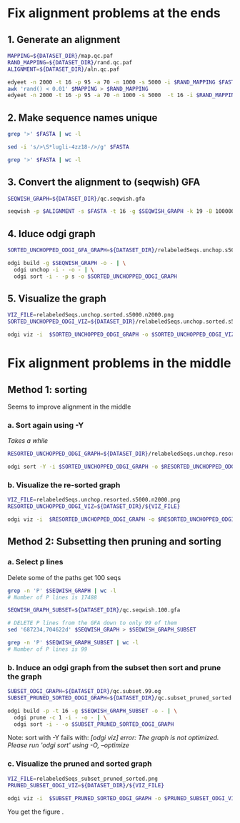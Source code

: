 #+STARTUP: overview

* Fix alignment problems at the ends
** 1. Generate an alignment
#+BEGIN_SRC bash
MAPPING=${DATASET_DIR}/map.qc.paf
RAND_MAPPING=${DATASET_DIR}/rand.qc.paf
ALIGNMENT=${DATASET_DIR}/aln.qc.paf

edyeet -n 2000 -t 16 -p 95 -a 70 -n 1000 -s 5000 -i $RAND_MAPPING $FASTA $FASTA > $MAPPING
awk 'rand() < 0.01' $MAPPING > $RAND_MAPPING
edyeet -n 2000 -t 16 -p 95 -a 70 -n 1000 -s 5000  -t 16 -i $RAND_MAPPING  $FASTA $FASTA > $ALIGNMENT
#+END_SRC

** 2. Make sequence names unique
#+BEGIN_SRC bash
grep '>' $FASTA | wc -l

sed -i 's/>\S*lugli-4zz18-/>/g' $FASTA

grep '>' $FASTA | wc -l
#+END_SRC

** 3. Convert the alignment to (seqwish) GFA
#+BEGIN_SRC bash
SEQWISH_GRAPH=${DATASET_DIR}/qc.seqwish.gfa

seqwish -p $ALIGNMENT -s $FASTA -t 16 -g $SEQWISH_GRAPH -k 19 -B 1000000 -P
#+END_SRC

** 4. Iduce odgi graph
#+BEGIN_SRC bash
SORTED_UNCHOPPED_ODGI_GFA_GRAPH=${DATASET_DIR}/relabeledSeqs.unchop.s5000.n2000.sorted.gfa

odgi build -g $SEQWISH_GRAPH -o - | \
  odgi unchop -i - -o - | \
  odgi sort -i - -p s -o $SORTED_UNCHOPPED_ODGI_GRAPH
#+END_SRC

** 5. Visualize the graph
#+BEGIN_SRC bash
VIZ_FILE=relabeledSeqs.unchop.sorted.s5000.n2000.png
SORTED_UNCHOPPED_ODGI_VIZ=${DATASET_DIR}/relabeledSeqs.unchop.sorted.s5000.n2000.png

odgi viz -i  $SORTED_UNCHOPPED_ODGI_GRAPH -o $SORTED_UNCHOPPED_ODGI_VIZ -x 1920 -y 1080
#+END_SRC


* Fix alignment problems in the middle
** Method 1: sorting

Seems to improve alignment in the middle

*** a. Sort again using -Y

/Takes a while/

#+BEGIN_SRC bash
RESORTED_UNCHOPPED_ODGI_GRAPH=${DATASET_DIR}/relabeledSeqs.unchop.resorted.og

odgi sort -Y -i $SORTED_UNCHOPPED_ODGI_GRAPH -o $RESORTED_UNCHOPPED_ODGI_GRAPH
#+END_SRC

*** b. Visualize the re-sorted graph
#+BEGIN_SRC bash
VIZ_FILE=relabeledSeqs.unchop.resorted.s5000.n2000.png
RESORTED_UNCHOPPED_ODGI_VIZ=${DATASET_DIR}/${VIZ_FILE}

odgi viz -i  $RESORTED_UNCHOPPED_ODGI_GRAPH -o $RESORTED_UNCHOPPED_ODGI_VIZ -x 1920 -y 1080
#+END_SRC


** Method 2: Subsetting then pruning and sorting

*** a. Select p lines
Delete some of the paths get 100 seqs

#+BEGIN_SRC bash
grep -n 'P' $SEQWISH_GRAPH | wc -l
# Number of P lines is 17488

SEQWISH_GRAPH_SUBSET=${DATASET_DIR}/qc.seqwish.100.gfa

# DELETE P lines from the GFA down to only 99 of them
sed '687234,704622d' $SEQWISH_GRAPH > $SEQWISH_GRAPH_SUBSET

grep -n 'P' $SEQWISH_GRAPH_SUBSET | wc -l
# Number of P lines is 99
#+END_SRC

*** b. Induce an odgi graph from the subset then sort and prune the graph

#+BEGIN_SRC bash
SUBSET_ODGI_GRAPH=${DATASET_DIR}/qc.subset.99.og
SUBSET_PRUNED_SORTED_ODGI_GRAPH=${DATASET_DIR}/qc.subset_pruned_sorted.og

odgi build -p -t 16 -g $SEQWISH_GRAPH_SUBSET -o - | \
  odgi prune -c 1 -i - -o - | \
  odgi sort -i - -o $SUBSET_PRUNED_SORTED_ODGI_GRAPH
#+END_SRC

Note: sort with -Y fails with: /[odgi viz] error: The graph is not optimized. Please run 'odgi sort' using -O, --optimize/


*** c. Visualize the pruned and sorted graph

#+BEGIN_SRC bash
VIZ_FILE=relabeledSeqs_subset_pruned_sorted.png
PRUNED_SUBSET_ODGI_VIZ=${DATASET_DIR}/${VIZ_FILE}

odgi viz -i  $SUBSET_PRUNED_SORTED_ODGI_GRAPH -o $PRUNED_SUBSET_ODGI_VIZ -x 1920 -y 1080
#+END_SRC

You get the figure [[../figures/relabeledSeqs_99_subset_pruned_sorted.png]].

